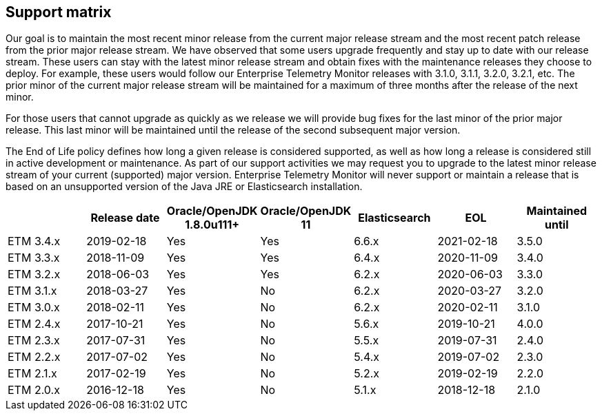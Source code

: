 == Support matrix

Our goal is to maintain the most recent minor release from the current major release stream and the most recent patch release from the prior major release stream. We have observed that some users upgrade frequently and stay up to date with our release stream. These users can stay with the latest minor release stream and obtain fixes with the maintenance releases they choose to deploy. For example, these users would follow our Enterprise Telemetry Monitor releases with 3.1.0, 3.1.1, 3.2.0, 3.2.1, etc. The prior minor of the current major release stream will be maintained for a maximum of three months after the release of the next minor.

For those users that cannot upgrade as quickly as we release we will provide bug fixes for the last minor of the prior major release. This last minor will be maintained until the release of the second subsequent major version.

The End of Life policy defines how long a given release is considered supported, as well as how long a release is considered still in active development or maintenance. As part of our support activities we may request you to upgrade to the latest minor release stream of your current (supported) major version. Enterprise Telemetry Monitor will never support or maintain a release that is based on an unsupported version of the Java JRE or Elasticsearch installation.


[options="header"]
|=======================
|         |Release date|Oracle/OpenJDK 1.8.0u111+|Oracle/OpenJDK 11|Elasticsearch|EOL       |Maintained until
|ETM 3.4.x|2019-02-18  |Yes                      |Yes              |6.6.x        |2021-02-18|3.5.0
|ETM 3.3.x|2018-11-09  |Yes                      |Yes              |6.4.x        |2020-11-09|3.4.0
|ETM 3.2.x|2018-06-03  |Yes                      |Yes              |6.2.x        |2020-06-03|3.3.0
|ETM 3.1.x|2018-03-27  |Yes                      |No               |6.2.x        |2020-03-27|3.2.0
|ETM 3.0.x|2018-02-11  |Yes                      |No               |6.2.x        |2020-02-11|3.1.0
|ETM 2.4.x|2017-10-21  |Yes                      |No               |5.6.x        |2019-10-21|4.0.0
|ETM 2.3.x|2017-07-31  |Yes                      |No               |5.5.x        |2019-07-31|2.4.0
|ETM 2.2.x|2017-07-02  |Yes                      |No               |5.4.x        |2019-07-02|2.3.0
|ETM 2.1.x|2017-02-19  |Yes                      |No               |5.2.x        |2019-02-19|2.2.0
|ETM 2.0.x|2016-12-18  |Yes                      |No               |5.1.x        |2018-12-18|2.1.0
|=======================

